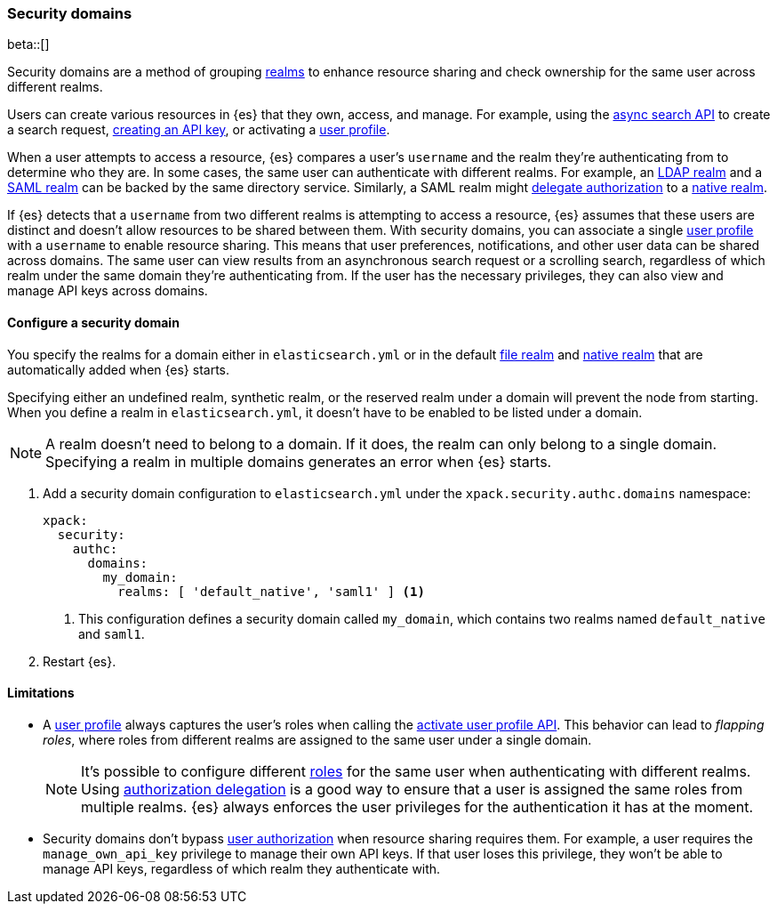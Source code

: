 [role="xpack"]
[[security-domain]]
=== Security domains

beta::[]

Security domains are a method of grouping <<realms,realms>> to enhance resource 
sharing and check ownership for the same user across different realms.

Users can create various resources in {es} that they own, access, and manage.
For example, using the <<async-search,async search API>> to create a search 
request, <<security-api-create-api-key,creating an API key>>, or activating a 
<<user-profile,user profile>>.

When a user attempts to access a resource, {es} compares a user's `username`
and the realm they're authenticating from to determine who they are. In some
cases, the same user can authenticate with different realms. For example,
an <<ldap-realm,LDAP realm>> and a <<saml-realm,SAML realm>> can be backed by
the same directory service. Similarly, a SAML realm might
<<configuring-authorization-delegation,delegate authorization>> to a
<<native-realm,native realm>>.

If {es} detects that a `username` from two different realms is attempting to
access a resource, {es} assumes that these users are distinct and doesn't allow
resources to be shared between them. With security domains, you can associate a 
single <<user-profile,user profile>> with a `username` to enable resource sharing.
This means that user preferences, notifications, and other user data can be
shared across domains. The same user can view results from an asynchronous
search request or a scrolling search, regardless of which realm under the same domain they're 
authenticating from. If the user has the necessary privileges, they can also
view and manage API keys across domains.

==== Configure a security domain
You specify the realms for a domain either in `elasticsearch.yml` or in the
default <<file-realm,file realm>> and <<native-realm,native realm>> that are 
automatically added when {es} starts.

Specifying either an undefined realm, synthetic realm, or the reserved realm
under a domain will prevent the node from starting. When you define a realm
in `elasticsearch.yml`, it doesn't have to be enabled to be listed under a
domain.

NOTE: A realm doesn't need to belong to a domain. If it does, the realm can only
belong to a single domain. Specifying a realm in multiple domains generates an
error when {es} starts.

. Add a security domain configuration to `elasticsearch.yml` under the
`xpack.security.authc.domains` namespace:
+
[source, yaml]
----
xpack:
  security:
    authc:
      domains:
        my_domain:
          realms: [ 'default_native', 'saml1' ] <1>
----
<1> This configuration defines a security domain called `my_domain`, which
contains two realms named `default_native` and `saml1`.

. Restart {es}.

==== Limitations
* A <<user-profile,user profile>> always captures the user's roles when
calling the <<security-api-activiate-user-profile,activate user profile API>>.
This behavior can lead to _flapping roles_, where roles from different realms
are assigned to the same user under a single domain.
+
--
[NOTE]
====
It's possible to configure different <<roles,roles>> for the same user when
authenticating with different realms. Using
<<configuring-authorization-delegation,authorization delegation>> is a good way
to ensure that a user is assigned the same roles from multiple realms. {es}
always enforces the user privileges for the authentication it has at the moment.
====
--
* Security domains don't bypass <<authorization,user authorization>> when
resource sharing requires them. For example, a user requires the 
`manage_own_api_key` privilege to manage their own API keys. If that user loses
this privilege, they won't be able to manage API keys, regardless of which realm
they authenticate with.

